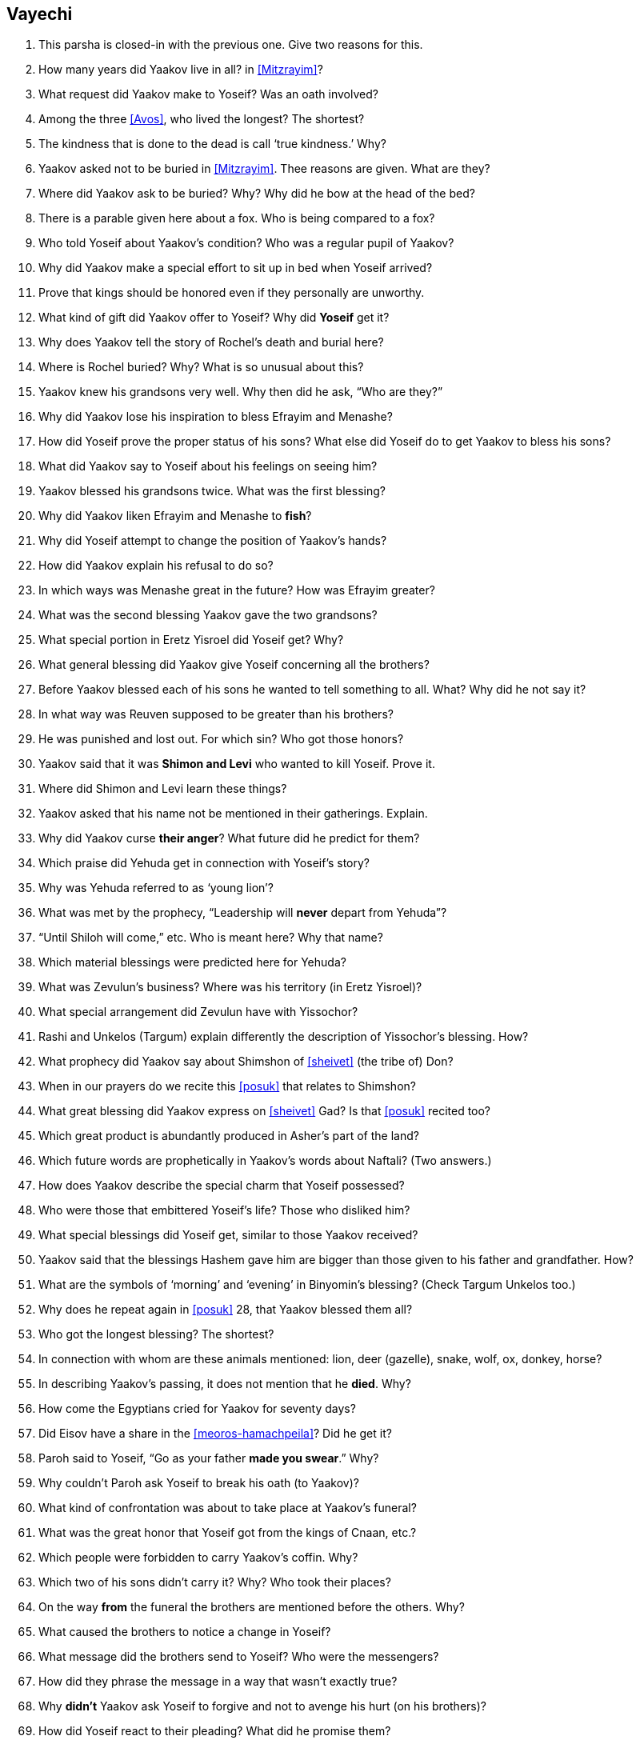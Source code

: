 [#vayechi]
== Vayechi

. This parsha is closed-in with the previous one. Give two reasons for this.

. How many years did Yaakov live in all? in <<Mitzrayim>>?

. What request did Yaakov make to Yoseif? Was an oath involved?

. Among the three <<Avos>>, who lived the longest? The shortest?

. The kindness that is done to the dead is call ‘true kindness.’ Why?

. Yaakov asked not to be buried in <<Mitzrayim>>. Thee reasons are given. What are they?

. Where did Yaakov ask to be buried? Why? Why did he bow at the head of the bed?

. There is a parable given here about a fox. Who is being compared to a fox?

. Who told Yoseif about Yaakov’s condition? Who was a regular pupil of Yaakov?

. Why did Yaakov make a special effort to sit up in bed when Yoseif arrived?

. Prove that kings should be honored even if they personally are unworthy.

. What kind of gift did Yaakov offer to Yoseif? Why did *Yoseif* get it?

. Why does Yaakov tell the story of Rochel’s death and burial here?

. Where is Rochel buried? Why? What is so unusual about this?

. Yaakov knew his grandsons very well. Why then did he ask, “Who are they?”

. Why did Yaakov lose his inspiration to bless Efrayim and Menashe?

. How did Yoseif prove the proper status of his sons? What else did Yoseif do to get Yaakov to bless his sons?

. What did Yaakov say to Yoseif about his feelings on seeing him?

. Yaakov blessed his grandsons twice. What was the first blessing?

. Why did Yaakov liken Efrayim and Menashe to *fish*?

. Why did Yoseif attempt to change the position of Yaakov’s hands?

. How did Yaakov explain his refusal to do so?

. In which ways was Menashe great in the future? How was Efrayim greater?

. What was the second blessing Yaakov gave the two grandsons?

. What special portion in Eretz Yisroel did Yoseif get? Why?

. What general blessing did Yaakov give Yoseif concerning all the brothers?

. Before Yaakov blessed each of his sons he wanted to tell something to all. What? Why did he not say it?

. In what way was Reuven supposed to be greater than his brothers?

. He was punished and lost out. For which sin? Who got those honors?

. Yaakov said that it was *Shimon and Levi* who wanted to kill Yoseif. Prove it.

. Where did Shimon and Levi learn these things?

. Yaakov asked that his name not be mentioned in their gatherings. Explain.

. Why did Yaakov curse *their anger*? What future did he predict for them?

. Which praise did Yehuda get in connection with Yoseif’s story?

. Why was Yehuda referred to as ‘young lion’?

. What was met by the prophecy, “Leadership will *never* depart from Yehuda”?

. “Until Shiloh will come,” etc. Who is meant here? Why that name?

. Which material blessings were predicted here for Yehuda?

. What was Zevulun’s business? Where was his territory (in Eretz Yisroel)?

. What special arrangement did Zevulun have with Yissochor?

. Rashi and Unkelos (Targum) explain differently the description of Yissochor’s blessing. How?

. What prophecy did Yaakov say about Shimshon of <<sheivet>> (the tribe of) Don?

. When in our prayers do we recite this <<posuk>> that relates to Shimshon?

. What great blessing did Yaakov express on <<sheivet>> Gad? Is that <<posuk>> recited too?

. Which great product is abundantly produced in Asher’s part of the land?

. Which future words are prophetically in Yaakov’s words about Naftali? (Two answers.)

. How does Yaakov describe the special charm that Yoseif possessed?

. Who were those that embittered Yoseif’s life? Those who disliked him?

. What special blessings did Yoseif get, similar to those Yaakov received?

. Yaakov said that the blessings Hashem gave him are bigger than those given to his father and grandfather. How?

. What are the symbols of ‘morning’ and ‘evening’ in Binyomin’s blessing? (Check Targum Unkelos too.)

. Why does he repeat again in <<posuk>> 28, that Yaakov blessed them all?

. Who got the longest blessing? The shortest?

. In connection with whom are these animals mentioned: lion, deer (gazelle), snake, wolf, ox, donkey, horse?

. In describing Yaakov’s passing, it does not mention that he *died*. Why?

. How come the Egyptians cried for Yaakov for seventy days?

. Did Eisov have a share in the <<meoros-hamachpeila>>? Did he get it?

. Paroh said to Yoseif, “Go as your father *made you swear*.” Why?

. Why couldn’t Paroh ask Yoseif to break his oath (to Yaakov)?

. What kind of confrontation was about to take place at Yaakov’s funeral?

. What was the great honor that Yoseif got from the kings of Cnaan, etc.?

. Which people were forbidden to carry Yaakov’s coffin. Why?

. Which two of his sons didn’t carry it? Why? Who took their places?

. On the way *from* the funeral the brothers are mentioned before the others. Why?

. What caused the brothers to notice a change in Yoseif?

. What message did the brothers send to Yoseif? Who were the messengers?

. How did they phrase the message in a way that wasn’t exactly true?

. Why *didn’t* Yaakov ask Yoseif to forgive and not to avenge his hurt (on his brothers)?

. How did Yoseif react to their pleading? What did he promise them?

. What was Yoseif’s final request from his brothers and their families?

. How many <<parshiyos>> are there in <<sefer>> (the book of) Bereishis? Which is the longest? The shortest?
